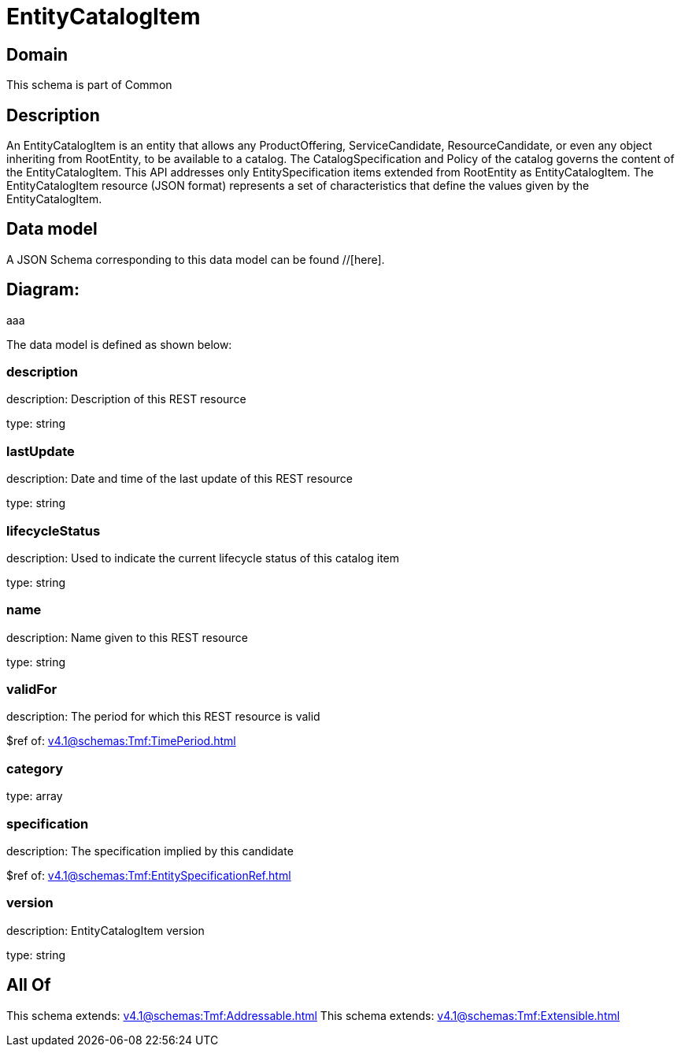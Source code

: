 = EntityCatalogItem

[#domain]
== Domain

This schema is part of Common

[#description]
== Description
An EntityCatalogItem is an entity that allows any ProductOffering, ServiceCandidate, ResourceCandidate, or even any object inheriting from RootEntity, to be available to a catalog. The CatalogSpecification and Policy of the catalog governs the content of the EntityCatalogItem. This API addresses only EntitySpecification items extended from RootEntity as EntityCatalogItem.
The EntityCatalogItem resource (JSON format) represents a set of characteristics that define the values given by the EntityCatalogItem.


[#data_model]
== Data model

A JSON Schema corresponding to this data model can be found //[here].

== Diagram:
aaa

The data model is defined as shown below:


=== description
description: Description of this REST resource

type: string


=== lastUpdate
description: Date and time of the last update of this REST resource

type: string


=== lifecycleStatus
description: Used to indicate the current lifecycle status of this catalog item

type: string


=== name
description: Name given to this REST resource

type: string


=== validFor
description: The period for which this REST resource is valid

$ref of: xref:v4.1@schemas:Tmf:TimePeriod.adoc[]


=== category
type: array


=== specification
description: The specification implied by this candidate

$ref of: xref:v4.1@schemas:Tmf:EntitySpecificationRef.adoc[]


=== version
description: EntityCatalogItem version

type: string


[#all_of]
== All Of

This schema extends: xref:v4.1@schemas:Tmf:Addressable.adoc[]
This schema extends: xref:v4.1@schemas:Tmf:Extensible.adoc[]
